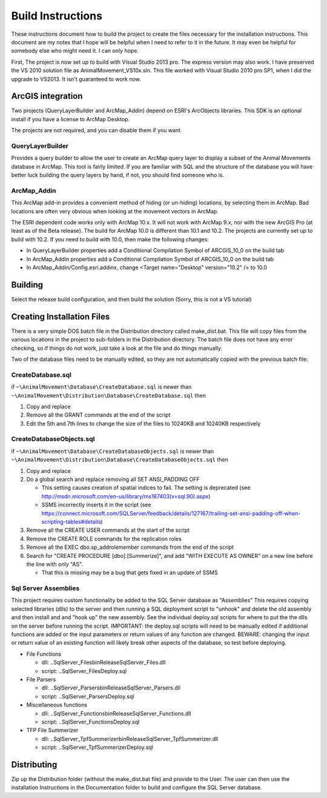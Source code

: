 Build Instructions
==================

These instructions document how to build the project to create the files necessary for the
installation instructions.  This document are my notes that I hope will be helpful when I
need to refer to it in the future.  It may even be helpful for somebody else who might
need it.  I can only hope.

First,  The project is now set up to build with Visual Studio 2013 pro.
The express version may also work.  I have preserved the VS 2010 solution file
as AnimalMovement_VS10x.sln.  This file worked with Visual Studio 2010 pro SP1, when I did
the upgrade to VS2013.  It isn't guaranteed to work now.

ArcGIS integration
------------------

Two projects (QueryLayerBuilder and ArcMap_Addin) depend on ESRI's ArcObjects libraries.
This SDK is an optional install if you have a license to ArcMap Desktop.

The projects are not required, and you can disable them if you want.

QueryLayerBuilder
~~~~~~~~~~~~~~~~~

Provides a query builder to allow the user to create an ArcMap
query layer to display a subset of the Animal Movements database in ArcMap.  This tool
is fairly limited. If you are familiar with SQL and the structure of the database
you will have better luck building the query layers by hand, if not, you should find
someone who is.

ArcMap_Addin
~~~~~~~~~~~~

This ArcMap add-in provides a convenient method of hiding (or 
un-hiding) locations, by selecting them in ArcMap. Bad locations are often very
obvious when looking at the movement vectors in ArcMap.

The ESRI dependent code works only with ArcMap 10.x.  It will not work with ArcMap 9.x,
nor with the new ArcGIS Pro (at least as of the Beta release).  The build for ArcMap 10.0
is different than 10.1 and 10.2.  The projects are currently set up to build with 10.2.
If you need to build with 10.0, then make the following changes:

* In QueryLayerBuilder properties add a Conditional Compilation Symbol of ARCGIS_10_0 on the build tab
* In ArcMap_Addin properties add a Conditional Compilation Symbol of ARCGIS_10_0 on the build tab
* In ArcMap_Addin/Config.esri.addinx, change <Target name="Desktop" version="10.2" /> to 10.0
  
Building
--------

Select the release build configuration, and then build the solution (Sorry, this is not
a VS tutorial)

Creating Installation Files
---------------------------

There is a very simple DOS batch file in the Distribution directory called make_dist.bat.
This file will copy files from the various locations in the project to sub-folders in
the Distribution directory.  The batch file does not have any error checking, so if
things do not work, just take a look at the file and do things manually.

Two of the database files need to be manually edited, so they are not automatically
copied with the previous batch file:

CreateDatabase.sql
~~~~~~~~~~~~~~~~~~

if ``~\AnimalMovement\Database\CreateDatabase.sql`` is newer than ``~\AnimalMovement\Distribution\Database\CreateDatabase.sql`` then

1. Copy and replace
2. Remove all the GRANT commands at the end of the script
3. Edit the 5th and 7th lines to change the size of the files to 10240KB and 10240KB respectively

CreateDatabaseObjects.sql
~~~~~~~~~~~~~~~~~~~~~~~~~

if ``~\AnimalMovement\Database\CreateDatabaseObjects.sql`` is newer than ``~\AnimalMovement\Distribution\Database\CreateDatabaseObjects.sql`` then

1. Copy and replace
2. Do a global search and replace removing all SET ANSI_PADDING OFF

   * This setting causes creation of spatial indices to fail.  The setting is deprecated (see http://msdn.microsoft.com/en-us/library/ms187403(v=sql.90).aspx)
   * SSMS incorrectly inserts it in the script (see https://connect.microsoft.com/SQLServer/feedback/details/127167/trailing-set-ansi-padding-off-when-scripting-tables#details)

3. Remove all the CREATE USER commands at the start of the script
4. Remove the CREATE ROLE commands for the replication roles
5. Remove all the EXEC dbo.sp_addrolemember commands from the end of the script
6. Search for "CREATE PROCEDURE [dbo].[Summerize]", and add "WITH EXECUTE AS OWNER" on a
   new line before the line with only "AS".

   * That this is missing may be a bug that gets fixed in an update of SSMS

Sql Server Assemblies
~~~~~~~~~~~~~~~~~~~~~

This project requires custom functionality be added to the SQL Server database as "Assemblies"
This requires copying selected libraries (dlls) to the server and then running a SQL deployment
script to "unhook" and delete the old assembly and then install and and "hook up" the new assembly.
See the individual deploy.sql scripts for where to put the the dlls on the server before running
the script.  IMPORTANT: the deploy.sql scripts will need to be manually edited if additional functions
are added or the input parameters or return values of any function are changed.  BEWARE: changing
the input or return value of an existing function will likely break other aspects of the database,
so test before deploying.

* File Functions

  * dll: ..\SqlServer_Files\bin\Release\SqlServer_Files.dll
  * script: ..\SqlServer_Files\Deploy.sql

* File Parsers

  * dll: ..\SqlServer_Parsers\bin\Release\SqlServer_Parsers.dll
  * script:  ..\SqlServer_Parsers\Deploy.sql

* Miscellaneous functions

  * dll: ..\SqlServer_Functions\bin\Release\SqlServer_Functions.dll
  * script: ..\SqlServer_Functions\Deploy.sql

* TFP File Summerizer

  * dll: ..\SqlServer_TpfSummerizer\bin\Release\SqlServer_TpfSummerizer.dll
  * script: ..\SqlServer_TpfSummerizer\Deploy.sql


Distributing
------------

Zip up the Distribution folder (without the make_dist.bat file) and provide to the
User.   The user can then use the installation Instructions in the Documentation folder
to build and configure the SQL Server database.
